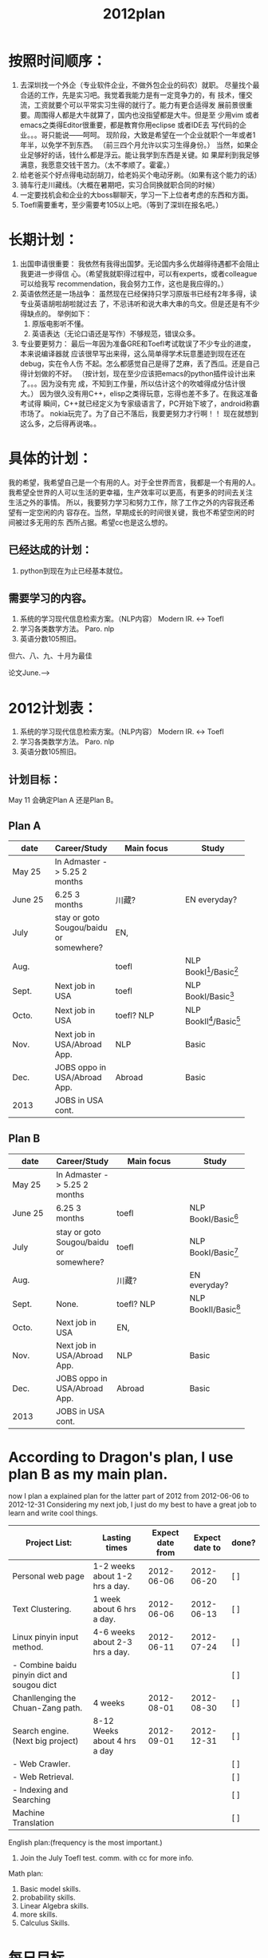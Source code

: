 # -*- mode: org -*-
# Last modified: <2012-06-06 16:09:19 Wednesday by richard>
#+STARTUP: showall
#+TITLE:   2012plan

* 按照时间顺序：
1. 去深圳找一个外企（专业软件企业，不做外包企业的码农）就职。
   尽量找个最合适的工作，先是实习吧。我觉着我能力是有一定竞争力的，有
   技术，懂交流，工资就要个可以平常实习生得的就行了。能力有更合适得发
   展前景很重要。周围得人都是大牛就算了，国内也没指望都是大牛。但是至
   少用vim 或者emacs之类得Editor很重要，都是教育你用eclipse 或者IDE去
   写代码的企业。。。哥只能说——呵呵。
   现阶段，大致是希望在一个企业就职个一年或者1年半，以免学不到东西。
   （前三四个月允许以实习生得身份。）
   当然，如果企业足够好的话，钱什么都是浮云。能让我学到东西是关键。如
   果犀利到我足够满意，我愿意交钱干苦力。（太不孝顺了。霍霍。）
2. 给老爸买个好点得电动刮胡刀，给老妈买个电动牙刷。（如果有这个能力的话）
3. 骑车行走川藏线。（大概在暑期吧，实习合同换就职合同的时候）
4. 一定要找机会和企业的大boss聊聊天，学习一下上位者考虑的东西和方面。
5. Toefl需要重考，至少需要考105以上吧。（等到了深圳在报名吧。）

* 长期计划：
1. 出国申请很重要：
   我依然有我得出国梦。无论国内多么优越得待遇都不会阻止我更进一步得信
   心。（希望我就职得过程中，可以有experts，或者colleague可以给我写
   recommendation，我会努力工作，这也是我应得的。）
2. 英语依然还是一场战争：
   虽然现在已经保持只学习原版书已经有2年多得，读专业英语胡啦胡啦就过去
   了，不忌讳听和说大串大串的鸟文。但是还是有不少得缺点的。
   举例如下：
   1. 原版电影听不懂。
   2. 英语表达（无论口语还是写作）不够规范，错误众多。
3. 专业要更努力：
   最后一年因为准备GRE和Toefl考试耽误了不少专业的进度，本来说编译器就
   应该很早写出来得，这么简单得学术玩意墨迹到现在还在debug，实在令人伤
   不起。怎么都感觉自己是得了芝麻，丢了西瓜。还是自己得计划做的不好。
   （按计划，现在至少应该把emacs的python插件设计出来了。。。因为没有完
   成，不知到工作量，所以估计这个的吹嘘得成分估计很大。）
   因为很久没有用C++，elisp之类得玩意，忘得也差不多了。在我这准备考试得
   瞬间，C++就已经定义为专家级语言了，PC开始下坡了，android称霸市场了。
   nokia玩完了。为了自己不落后，我要更努力才行啊！！
   现在就想到这么多，之后得再说咯。。

* 具体的计划：
  我的希望，我希望自己是一个有用的人。对于全世界而言，我都是一个有用的人。
  我希望全世界的人可以生活的更幸福，生产效率可以更高，有更多的时间去关注
  生活之外的事情。
  所以，我要努力学习和努力工作，除了工作之外的内容我还希望有一定空闲的内
  容存在。当然，早期成长的时间很关键，我也不希望空闲的时间被过多无用的东
  西所占据。希望cc也是这么想的。

** 已经达成的计划：
   1. python到现在为止已经基本就位。

** 需要学习的内容。
   1. 系统的学习现代信息检索方案。（NLP内容）
      Modern IR. <-> Toefl
   2. 学习各类数学方法。
      Paro. nlp
   3. 英语分数105照旧。
# 川藏行
   但六、八、九、十月为最佳

   论文June.-->




* 2012计划表：
   1. 系统的学习现代信息检索方案。（NLP内容）
      Modern IR. <-> Toefl
   2. 学习各类数学方法。
      Paro. nlp
   3. 英语分数105照旧。

** 计划目标：

   May 11 会确定Plan A 还是Plan B。

** Plan A
   |------------+-----------------------------------------+----------------------+------------------------|
   | <10>       |                                         | <20>                 |                        |
   | date       | Career/Study                            | Main focus           | Study                  |
   |------------+-----------------------------------------+----------------------+------------------------|
   | May  25    | In Admaster -> 5.25 2 months            |                      |                        |
   | June 25    | 6.25 3 months                           | 川藏?                | EN everyday?           |
   | July       | stay or goto Sougou/baidu or somewhere? | EN,                  |                        |
   | Aug.       |                                         | toefl                | NLP BookI[2]/Basic[1]  |
   | Sept.      | Next job in USA                         | toefl                | NLP BookI/Basic[1]     |
   | Octo.      | Next job in USA                         | toefl? NLP           | NLP BookII[3]/Basic[1] |
   | Nov.       | Next job in USA/Abroad App.             | NLP                  | Basic                  |
   | Dec.       | JOBS oppo in USA/Abroad App.            | Abroad               | Basic                  |
   |------------+-----------------------------------------+----------------------+------------------------|
   | 2013       | JOBS in USA cont.                       |                      |                        |

** Plan B
   |------------+-----------------------------------------+----------------------+---------------------|
   | <10>       |                                         | <20>                 |                     |
   | date       | Career/Study                            | Main focus           | Study               |
   |------------+-----------------------------------------+----------------------+---------------------|
   | May  25    | In Admaster -> 5.25 2 months            |                      |                     |
   | June 25    | 6.25 3 months                           | toefl                | NLP BookI/Basic[1]  |
   | July       | stay or goto Sougou/baidu or somewhere? | toefl                | NLP BookI/Basic[1]  |
   | Aug.       |                                         | 川藏?                | EN everyday?        |
   | Sept.      | None.                                   | toefl? NLP           | NLP BookII/Basic[1] |
   | Octo.      | Next job in USA                         | EN,                  |                     |
   | Nov.       | Next job in USA/Abroad App.             | NLP                  | Basic               |
   | Dec.       | JOBS oppo in USA/Abroad App.            | Abroad               | Basic               |
   |------------+-----------------------------------------+----------------------+---------------------|
   | 2013       | JOBS in USA cont.                       |                      |                     |

[1]:basic contains Mathmatics, Probabilities, etc.
[2]:Search Engines Information Retrieval in Practice
[3]:Modern Information Retrieval:The Concepts and Technology Behind Search Second Edition

* According to Dragon's plan, I use plan B as my main plan.

now I plan a explained plan for the latter part of 2012
from 2012-06-06 to 2012-12-31
Considering my next job, I just do my best to have a great job to
learn and write cool things.

| Project List:                               | Lasting times                  | Expect date from | Expect date to | done? |
|---------------------------------------------+--------------------------------+------------------+----------------+-------|
| Personal web page                           | 1-2 weeks about 1-2 hrs a day. |       2012-06-06 |     2012-06-20 | [ ]   |
| Text Clustering.                            | 1 week about 6 hrs a day.      |       2012-06-06 |     2012-06-13 | [ ]   |
| Linux pinyin input method.                  | 4-6 weeks about 2-3 hrs a day. |       2012-06-11 |     2012-07-24 | [ ]   |
| - Combine baidu pinyin dict and sougou dict |                                |                  |                | [ ]   |
| Chanllenging the  Chuan-Zang path.          | 4 weeks                        |       2012-08-01 |     2012-08-30 | [ ]   |
| Search engine.(Next big project)            | 8-12 Weeks about 4 hrs a day   |       2012-09-01 |     2012-12-31 | [ ]   |
| - Web Crawler.                              |                                |                  |                | [ ]   |
| - Web Retrieval.                            |                                |                  |                | [ ]   |
| - Indexing and Searching                    |                                |                  |                | [ ]   |
| Machine Translation                         |                                |                  |                | [ ]   |

English plan:(frequency is the most important.)
1. Join the July Toefl test. comm. with cc for more info.

Math plan:
1. Basic model skills.
2. probability skills.
2. Linear Algebra skills.
3. more skills.
4. Calculus Skills.



* 每日目标。
  | <10>       | <10>       |
  | Tasks      |            |
  | EN:        |            |
  |            |            |
  | FINANCE:   |            |
  |            |            |
  | IT:        |            |
  |            |            |
  | JOBS:      |            |
  |            |            |


* 对cc的想法。
** 首先是确定工作不工作。
   1. chuanyejingyinghui...
   2.

** 经验很重要，推荐信很重要，推荐人更重要。

** 工作之余，背词典吧亲。词典真有用。
   看英文原著。每个星期看10000words的文章看10篇左右吧。

** After graduate theorem.
   每天早上锻炼口译，我联系英语，你练习口译。good job。

** 人事能力，IT能力。
   1. 要学习微观经济学。（写笔记哦。）
   2. 要学习VBA，或者Python。都是编程的一种，（也是统计相关的知识，不
      希望你是花瓶，My Love）
   3. 要学习一点统计相关的东西。（金融知识）

** 现代真正精英的能力：（大前研一）
   1. 金融
   2. IT
   3. 英语



* 进步评定：
  从今天开始，每天写总结，每周会议(放假前一日下午7点到8点)，说出本周干
  了什么。我会写一个表格，然后，咱们两个相互监督，谁写的少了，从吃饭上
  面监控。因为咱们两个都是吃货。


